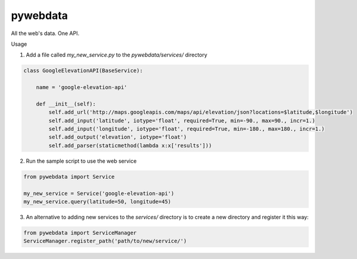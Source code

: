 pywebdata
---------

All the web's data. One API.

Usage

1) Add a file called *my_new_service.py* to the *pywebdata/services/* directory

.. code-block:: python

    class GoogleElevationAPI(BaseService):
    
        name = 'google-elevation-api'
        
        def __init__(self):
            self.add_url('http://maps.googleapis.com/maps/api/elevation/json?locations=$latitude,$longitude')
            self.add_input('latitude', iotype='float', required=True, min=-90., max=90., incr=1.)
            self.add_input('longitude', iotype='float', required=True, min=-180., max=180., incr=1.)
            self.add_output('elevation', iotype='float')
            self.add_parser(staticmethod(lambda x:x['results']))

2) Run the sample script to use the web service

.. code-block:: python

    from pywebdata import Service
    
    my_new_service = Service('google-elevation-api')
    my_new_service.query(latitude=50, longitude=45)

3) An alternative to adding new services to the *services/* directory is to create a new directory and register it this way:

.. code-block:: python

  from pywebdata import ServiceManager
  ServiceManager.register_path('path/to/new/service/')
